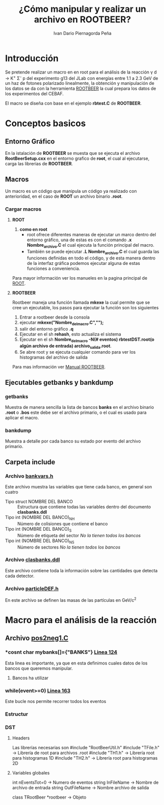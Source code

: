 #+TITLE: *¿Cómo manipular y realizar un archivo en ROOTBEER?*
#+AUTHOR: Ivan Dario Piernagorda Peña

* *Introducción*
Se pretende realizar un macro en en root para el análisis de la reacción \gamma d \rightarrow K^{+} \Sigma^{-} p del experimento g13 del JLab con energías entre 1.1 a 2.3 GeV de un haz de fotones polarizado linealmente, la obtención y manipulación de los datos se da con la herramienta [[http://nuclear.gla.ac.uk/~kl/rootbeer/manual/html/node4.php][ROOTBEER]] la cual prepara los datos de los experimentos del CEBAF.

El macro se diseña con base en el ejemplo *rbtest.C* de *ROOTBEER*.

* Conceptos basicos
** *Entorno Gráfico*
 En la istalación de *ROOTBEER* se muesta que se ejecuta el archivo *RootBeerSetup.cxx* en el entorno grafico de *root*, el cual al ejecutarse, carga las librerias de *ROOTBEER*.
** *Macros*
   Un macro es un código que manipula un código ya realizado con anterioridad, en el caso de *ROOT* un archivo binario *.root*. 
*** Cargar macros
**** *ROOT*
 1. *como en root*
    + root ofrece diferentes maneras de ejecutar un marco dentro del entorno gráfico, una de estas es con el comando *.x Nombre_archivo.C* el cual ejecuta la función principal del macro.
    + También se puede ejecutar *.L Nombre_archivo.C* el cual guarda las funciones definidas en todo el código, y de esta manera dentro de la interfaz gráfica podemos ejecutar alguna de estas funciones a conveniencia.

Para mayor información ver los manueles en la pagina principal de [[https://d35c7d8c.web.cern.ch/][ROOT]].
**** *ROOTBEER*
 Rootbeer maneja una función llamada *mkexe* la cual permite que se cree un ejecutable, los pasos para ejecutar la función son los siguientes
 1. Entrar a rootbeer desde la consola
 2. ejecutar *mkexe("Nombre_del_macro.C","");*
 3. salir del entorno gráfico *.q*
 4. Ejecutar en el sh *rehash*, esto actualiza el sistema
 5. Ejecutar en el sh *Nombre_del_macro -N(# eventos) rbtestDST.root(o algún archivo de entrada) archivo_salida.root*.
 6. Se abre root y se ejecuta cualquier comando para ver los histogramas del archivo de salida

Para mas información ver [[http://nuclear.gla.ac.uk/~kl/rootbeer/manual/html/][Manual ROOTBEER]].
** Ejecutables *getbanks* y *bankdump*
*** *getbanks*
Muestra de manera sencilla la lista de bancos *banks* en el archivo binario *.root* o *.bos* este debe ser el archivo primario, o el cual es usado para aplicar el macro.

*** *bankdump*
Muestra a detalle por cada banco su estado por evento del archivo primario.
** Carpeta *include*
*** Archivo [[/path/to/rootbeer2.2/rootbeer2.2/include/bankvars.h][bankvars.h]]
 Este archivo muestra las variables que tiene cada banco, en general son cuatro
 + Tipo struct NOMBRE DEL BANCO :: Estructura que contiene todas las variables dentro del documento *clasbanks.ddl*
 + Tipo int (NOMBRE DEL BANCO)_NH :: Número de colisiones que contiene el banco
 + Tipo int (NOMBRE DEL BANCO)_S :: Número de etiqueta del sector /No la tienen todos los bancos/
 + Tipo int (NOMBRE DEL BANCO)_NS :: Número de sectores           /No la tienen todos los bancos/
*** Archivo [[/path/to/rootbeer2.2/rootbeer2.2/include/clasbanks.ddl][clasbanks.ddl]]
    Este archivo contiene toda la información sobre las cantidades que detecta cada detector.
*** Archivo [[/path/to/rootbeer2.2/rootbeer2.2/include/particleDEF.h][particleDEF.h]]
En este archivo se definen las masas de las partículas en GeV/c^{2}
* Macro para el análisis de la reacción
** Archivo [[./pos2neg1.C][pos2neg1.C]]
*** *cosnt char *mybanks[]={"BANKS"}* [[./pos2neg1.C::124][Linea 124]]
 Esta linea es importante, ya que en esta definimos cuales datos de los bancos que queremos manipular.
**** Bancos ha utilizar
*** *while(event>=0)* [[/path/to/rootbeer2.2/rootbeer2.2/IVAN_ROOTBEER/Example/rbtest.C::163][Linea 163]]
 Este bucle nos permite recorrer todos los eventos
*** Estructur
*** *DST*
**** Headers
   Las librerías necesarias son 
   #include "RootBeerUtil.h"
   #include "TFile.h"  -> Librería de root para archivos .root
   #include "TH1.h"  -> Librería root para histogramas 1D
   #include "TH2.h"  -> Librería root para histogramas 2D
**** Variables globales

   int nEventsTot=0   -> Numero de eventos
   string InFileName   -> Nombre de archivo de entrada
   string OutFileName -> Nombre archivo de salida

   class TRootBeer *rootbeer -> Objeto 
 
